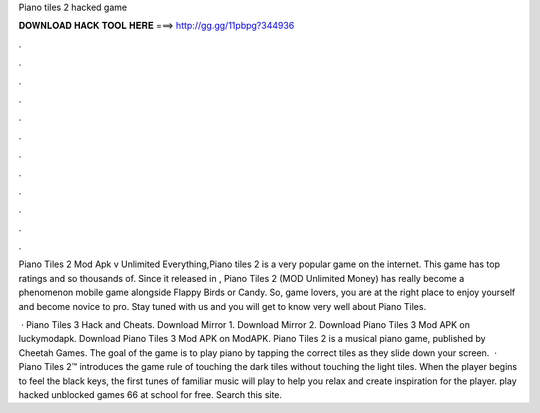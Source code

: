 Piano tiles 2 hacked game



𝐃𝐎𝐖𝐍𝐋𝐎𝐀𝐃 𝐇𝐀𝐂𝐊 𝐓𝐎𝐎𝐋 𝐇𝐄𝐑𝐄 ===> http://gg.gg/11pbpg?344936



.



.



.



.



.



.



.



.



.



.



.



.

Piano Tiles 2 Mod Apk v Unlimited Everything,Piano tiles 2 is a very popular game on the internet. This game has top ratings and so thousands of. Since it released in , Piano Tiles 2 (MOD Unlimited Money) has really become a phenomenon mobile game alongside Flappy Birds or Candy. So, game lovers, you are at the right place to enjoy yourself and become novice to pro. Stay tuned with us and you will get to know very well about Piano Tiles.

 · Piano Tiles 3 Hack and Cheats. Download Mirror 1. Download Mirror 2. Download Piano Tiles 3 Mod APK on luckymodapk. Download Piano Tiles 3 Mod APK on ModAPK. Piano Tiles 2 is a musical piano game, published by Cheetah Games. The goal of the game is to play piano by tapping the correct tiles as they slide down your screen.  · Piano Tiles 2™ introduces the game rule of touching the dark tiles without touching the light tiles. When the player begins to feel the black keys, the first tunes of familiar music will play to help you relax and create inspiration for the player. play hacked unblocked games 66 at school for free. Search this site.
